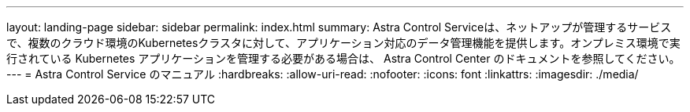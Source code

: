 ---
layout: landing-page 
sidebar: sidebar 
permalink: index.html 
summary: Astra Control Serviceは、ネットアップが管理するサービスで、複数のクラウド環境のKubernetesクラスタに対して、アプリケーション対応のデータ管理機能を提供します。オンプレミス環境で実行されている Kubernetes アプリケーションを管理する必要がある場合は、 Astra Control Center のドキュメントを参照してください。 
---
= Astra Control Service のマニュアル
:hardbreaks:
:allow-uri-read: 
:nofooter: 
:icons: font
:linkattrs: 
:imagesdir: ./media/


